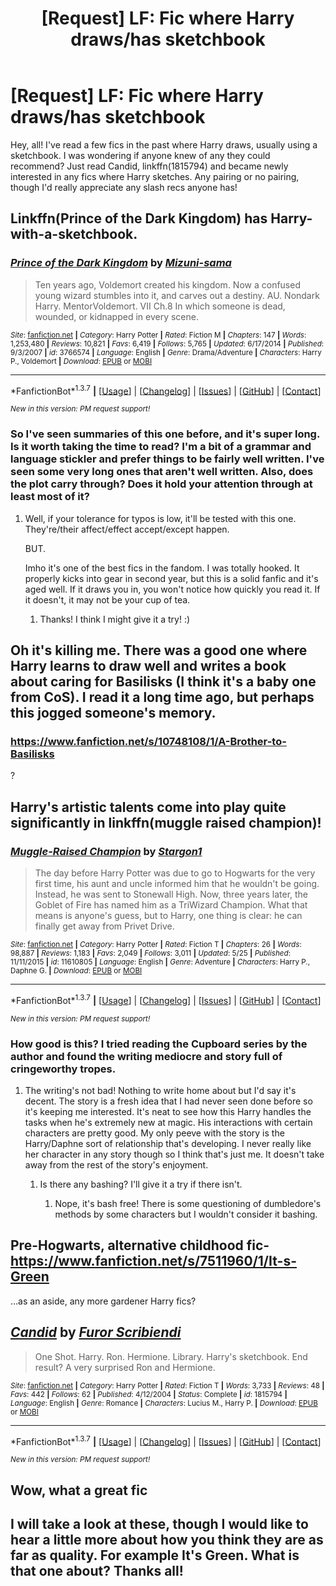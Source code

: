 #+TITLE: [Request] LF: Fic where Harry draws/has sketchbook

* [Request] LF: Fic where Harry draws/has sketchbook
:PROPERTIES:
:Author: missrosiegirl101
:Score: 5
:DateUnix: 1464927282.0
:DateShort: 2016-Jun-03
:FlairText: Request
:END:
Hey, all! I've read a few fics in the past where Harry draws, usually using a sketchbook. I was wondering if anyone knew of any they could recommend? Just read Candid, linkffn(1815794) and became newly interested in any fics where Harry sketches. Any pairing or no pairing, though I'd really appreciate any slash recs anyone has!


** Linkffn(Prince of the Dark Kingdom) has Harry-with-a-sketchbook.
:PROPERTIES:
:Author: ScottPress
:Score: 4
:DateUnix: 1464930690.0
:DateShort: 2016-Jun-03
:END:

*** [[http://www.fanfiction.net/s/3766574/1/][*/Prince of the Dark Kingdom/*]] by [[https://www.fanfiction.net/u/1355498/Mizuni-sama][/Mizuni-sama/]]

#+begin_quote
  Ten years ago, Voldemort created his kingdom. Now a confused young wizard stumbles into it, and carves out a destiny. AU. Nondark Harry. MentorVoldemort. VII Ch.8 In which someone is dead, wounded, or kidnapped in every scene.
#+end_quote

^{/Site/: [[http://www.fanfiction.net/][fanfiction.net]] *|* /Category/: Harry Potter *|* /Rated/: Fiction M *|* /Chapters/: 147 *|* /Words/: 1,253,480 *|* /Reviews/: 10,821 *|* /Favs/: 6,419 *|* /Follows/: 5,765 *|* /Updated/: 6/17/2014 *|* /Published/: 9/3/2007 *|* /id/: 3766574 *|* /Language/: English *|* /Genre/: Drama/Adventure *|* /Characters/: Harry P., Voldemort *|* /Download/: [[http://www.p0ody-files.com/ff_to_ebook/ffn-bot/index.php?id=3766574&source=ff&filetype=epub][EPUB]] or [[http://www.p0ody-files.com/ff_to_ebook/ffn-bot/index.php?id=3766574&source=ff&filetype=mobi][MOBI]]}

--------------

*FanfictionBot*^{1.3.7} *|* [[[https://github.com/tusing/reddit-ffn-bot/wiki/Usage][Usage]]] | [[[https://github.com/tusing/reddit-ffn-bot/wiki/Changelog][Changelog]]] | [[[https://github.com/tusing/reddit-ffn-bot/issues/][Issues]]] | [[[https://github.com/tusing/reddit-ffn-bot/][GitHub]]] | [[[https://www.reddit.com/message/compose?to=tusing][Contact]]]

^{/New in this version: PM request support!/}
:PROPERTIES:
:Author: FanfictionBot
:Score: 1
:DateUnix: 1464930743.0
:DateShort: 2016-Jun-03
:END:


*** So I've seen summaries of this one before, and it's super long. Is it worth taking the time to read? I'm a bit of a grammar and language stickler and prefer things to be fairly well written. I've seen some very long ones that aren't well written. Also, does the plot carry through? Does it hold your attention through at least most of it?
:PROPERTIES:
:Author: missrosiegirl101
:Score: 1
:DateUnix: 1465369674.0
:DateShort: 2016-Jun-08
:END:

**** Well, if your tolerance for typos is low, it'll be tested with this one. They're/their affect/effect accept/except happen.

BUT.

Imho it's one of the best fics in the fandom. I was totally hooked. It properly kicks into gear in second year, but this is a solid fanfic and it's aged well. If it draws you in, you won't notice how quickly you read it. If it doesn't, it may not be your cup of tea.
:PROPERTIES:
:Author: ScottPress
:Score: 1
:DateUnix: 1465376604.0
:DateShort: 2016-Jun-08
:END:

***** Thanks! I think I might give it a try! :)
:PROPERTIES:
:Author: missrosiegirl101
:Score: 1
:DateUnix: 1465444699.0
:DateShort: 2016-Jun-09
:END:


** Oh it's killing me. There was a good one where Harry learns to draw well and writes a book about caring for Basilisks (I think it's a baby one from CoS). I read it a long time ago, but perhaps this jogged someone's memory.
:PROPERTIES:
:Author: walaska
:Score: 2
:DateUnix: 1464961465.0
:DateShort: 2016-Jun-03
:END:

*** [[https://www.fanfiction.net/s/10748108/1/A-Brother-to-Basilisks]]

?
:PROPERTIES:
:Author: lapisrose
:Score: 2
:DateUnix: 1464984219.0
:DateShort: 2016-Jun-04
:END:


** Harry's artistic talents come into play quite significantly in linkffn(muggle raised champion)!
:PROPERTIES:
:Author: orangedarkchocolate
:Score: 2
:DateUnix: 1464984383.0
:DateShort: 2016-Jun-04
:END:

*** [[http://www.fanfiction.net/s/11610805/1/][*/Muggle-Raised Champion/*]] by [[https://www.fanfiction.net/u/5643202/Stargon1][/Stargon1/]]

#+begin_quote
  The day before Harry Potter was due to go to Hogwarts for the very first time, his aunt and uncle informed him that he wouldn't be going. Instead, he was sent to Stonewall High. Now, three years later, the Goblet of Fire has named him as a TriWizard Champion. What that means is anyone's guess, but to Harry, one thing is clear: he can finally get away from Privet Drive.
#+end_quote

^{/Site/: [[http://www.fanfiction.net/][fanfiction.net]] *|* /Category/: Harry Potter *|* /Rated/: Fiction T *|* /Chapters/: 26 *|* /Words/: 98,887 *|* /Reviews/: 1,183 *|* /Favs/: 2,049 *|* /Follows/: 3,011 *|* /Updated/: 5/25 *|* /Published/: 11/11/2015 *|* /id/: 11610805 *|* /Language/: English *|* /Genre/: Adventure *|* /Characters/: Harry P., Daphne G. *|* /Download/: [[http://www.p0ody-files.com/ff_to_ebook/ffn-bot/index.php?id=11610805&source=ff&filetype=epub][EPUB]] or [[http://www.p0ody-files.com/ff_to_ebook/ffn-bot/index.php?id=11610805&source=ff&filetype=mobi][MOBI]]}

--------------

*FanfictionBot*^{1.3.7} *|* [[[https://github.com/tusing/reddit-ffn-bot/wiki/Usage][Usage]]] | [[[https://github.com/tusing/reddit-ffn-bot/wiki/Changelog][Changelog]]] | [[[https://github.com/tusing/reddit-ffn-bot/issues/][Issues]]] | [[[https://github.com/tusing/reddit-ffn-bot/][GitHub]]] | [[[https://www.reddit.com/message/compose?to=tusing][Contact]]]

^{/New in this version: PM request support!/}
:PROPERTIES:
:Author: FanfictionBot
:Score: 1
:DateUnix: 1464984445.0
:DateShort: 2016-Jun-04
:END:


*** How good is this? I tried reading the Cupboard series by the author and found the writing mediocre and story full of cringeworthy tropes.
:PROPERTIES:
:Author: PsychoGeek
:Score: 1
:DateUnix: 1464986647.0
:DateShort: 2016-Jun-04
:END:

**** The writing's not bad! Nothing to write home about but I'd say it's decent. The story is a fresh idea that I had never seen done before so it's keeping me interested. It's neat to see how this Harry handles the tasks when he's extremely new at magic. His interactions with certain characters are pretty good. My only peeve with the story is the Harry/Daphne sort of relationship that's developing. I never really like her character in any story though so I think that's just me. It doesn't take away from the rest of the story's enjoyment.
:PROPERTIES:
:Author: orangedarkchocolate
:Score: 1
:DateUnix: 1465317410.0
:DateShort: 2016-Jun-07
:END:

***** Is there any bashing? I'll give it a try if there isn't.
:PROPERTIES:
:Author: PsychoGeek
:Score: 1
:DateUnix: 1465324045.0
:DateShort: 2016-Jun-07
:END:

****** Nope, it's bash free! There is some questioning of dumbledore's methods by some characters but I wouldn't consider it bashing.
:PROPERTIES:
:Author: orangedarkchocolate
:Score: 1
:DateUnix: 1465355869.0
:DateShort: 2016-Jun-08
:END:


** Pre-Hogwarts, alternative childhood fic- [[https://www.fanfiction.net/s/7511960/1/It-s-Green]]

...as an aside, any more gardener Harry fics?
:PROPERTIES:
:Author: lapisrose
:Score: 2
:DateUnix: 1464985016.0
:DateShort: 2016-Jun-04
:END:


** [[http://www.fanfiction.net/s/1815794/1/][*/Candid/*]] by [[https://www.fanfiction.net/u/175514/Furor-Scribiendi][/Furor Scribiendi/]]

#+begin_quote
  One Shot. Harry. Ron. Hermione. Library. Harry's sketchbook. End result? A very surprised Ron and Hermione.
#+end_quote

^{/Site/: [[http://www.fanfiction.net/][fanfiction.net]] *|* /Category/: Harry Potter *|* /Rated/: Fiction T *|* /Words/: 3,733 *|* /Reviews/: 48 *|* /Favs/: 442 *|* /Follows/: 62 *|* /Published/: 4/12/2004 *|* /Status/: Complete *|* /id/: 1815794 *|* /Language/: English *|* /Genre/: Romance *|* /Characters/: Lucius M., Harry P. *|* /Download/: [[http://www.p0ody-files.com/ff_to_ebook/ffn-bot/index.php?id=1815794&source=ff&filetype=epub][EPUB]] or [[http://www.p0ody-files.com/ff_to_ebook/ffn-bot/index.php?id=1815794&source=ff&filetype=mobi][MOBI]]}

--------------

*FanfictionBot*^{1.3.7} *|* [[[https://github.com/tusing/reddit-ffn-bot/wiki/Usage][Usage]]] | [[[https://github.com/tusing/reddit-ffn-bot/wiki/Changelog][Changelog]]] | [[[https://github.com/tusing/reddit-ffn-bot/issues/][Issues]]] | [[[https://github.com/tusing/reddit-ffn-bot/][GitHub]]] | [[[https://www.reddit.com/message/compose?to=tusing][Contact]]]

^{/New in this version: PM request support!/}
:PROPERTIES:
:Author: FanfictionBot
:Score: 1
:DateUnix: 1464927338.0
:DateShort: 2016-Jun-03
:END:


** Wow, what a great fic
:PROPERTIES:
:Author: Hydromancy
:Score: 1
:DateUnix: 1464929187.0
:DateShort: 2016-Jun-03
:END:


** I will take a look at these, though I would like to hear a little more about how you think they are as far as quality. For example It's Green. What is that one about? Thanks all!
:PROPERTIES:
:Author: missrosiegirl101
:Score: 1
:DateUnix: 1465369800.0
:DateShort: 2016-Jun-08
:END:

